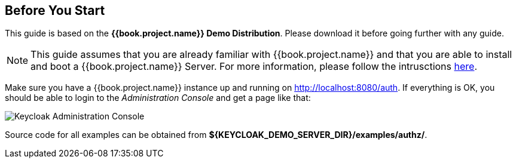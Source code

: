 == Before You Start

This guide is based on the *{{book.project.name}} Demo Distribution*. Please download it before going further with any guide.

[NOTE]
This guide assumes that you are already familiar with {{book.project.name}} and that you are able to install and boot a {{book.project.name}} Server. For more information, please follow the intrusctions https://keycloak.gitbooks.io/getting-started-tutorials/content/[here].

Make sure you have a {{book.project.name}} instance up and running on http://localhost:8080/auth[http://localhost:8080/auth]. If everything is OK, you should be able to login to the
_Administration Console_ and get a page like that:

image:../../images/gs-keycloak-console-page.png[alt="Keycloak Administration Console"]

Source code for all examples can be obtained from *${KEYCLOAK_DEMO_SERVER_DIR}/examples/authz/*.
